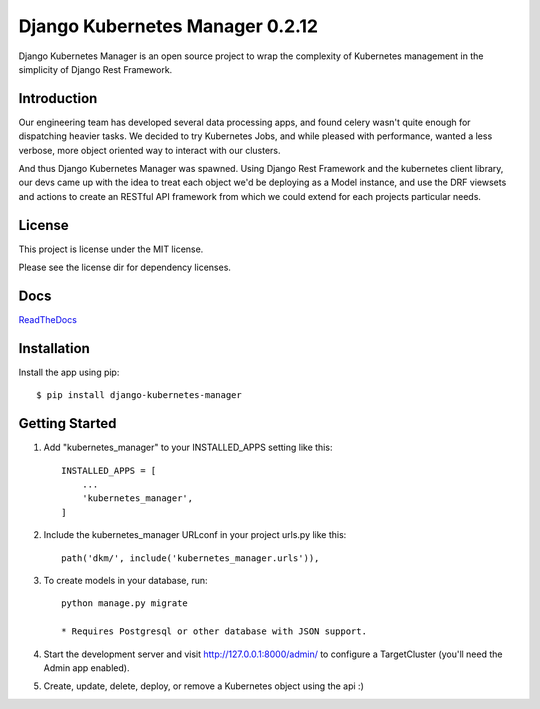 
Django Kubernetes Manager 0.2.12
=================================


.. image:: images/dkm-logo.png
   :width: 600
   :alt: DjangoKubernetesManager


Django Kubernetes Manager is an open source project to wrap the complexity of Kubernetes management in the simplicity of Django Rest Framework.

Introduction
-------------

Our engineering team has developed several data processing apps, and
found celery wasn't quite enough for dispatching heavier tasks.
We decided to try Kubernetes Jobs, and while pleased with performance,
wanted a less verbose, more object oriented way to interact with our clusters.

And thus Django Kubernetes Manager was spawned. Using Django Rest Framework and
the kubernetes client library, our devs came up with the idea to treat each object
we'd be deploying as a Model instance, and use the DRF viewsets and actions to
create an RESTful API framework from which we could extend for each projects
particular needs.


License
--------
This project is license under the MIT license.


Please see the license dir for dependency licenses.

Docs
-------
ReadTheDocs_

.. _ReadTheDocs: https://django-kubernetes-manager.readthedocs.io/en/latest/index.html

Installation
---------------
Install the app using pip::

  $ pip install django-kubernetes-manager

Getting Started
---------------
1. Add "kubernetes_manager" to your INSTALLED_APPS setting like this::

    INSTALLED_APPS = [
        ...
        'kubernetes_manager',
    ]

2. Include the kubernetes_manager URLconf in your project urls.py like this::

    path('dkm/', include('kubernetes_manager.urls')),

3. To create models in your database, run::

    python manage.py migrate

    * Requires Postgresql or other database with JSON support.

4. Start the development server and visit http://127.0.0.1:8000/admin/
   to configure a TargetCluster (you'll need the Admin app enabled).

5. Create, update, delete, deploy, or remove a Kubernetes object
   using the api :)

